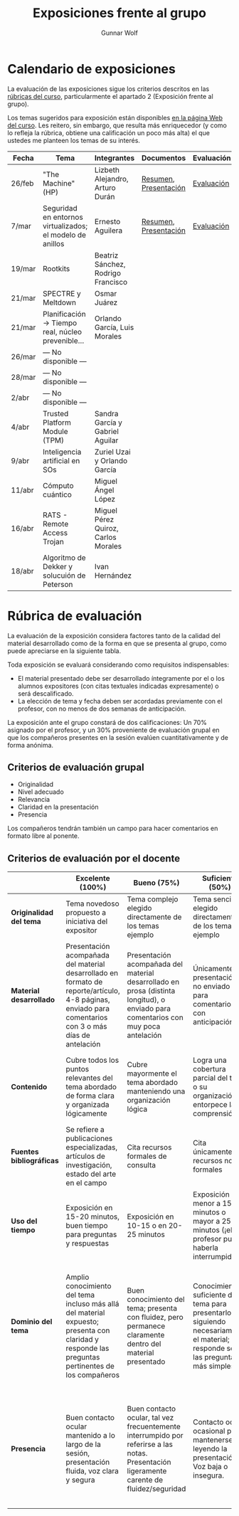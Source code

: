 #+title: Exposiciones frente al grupo
#+author: Gunnar Wolf

* Calendario de exposiciones
La evaluación de las exposiciones sigue los criterios descritos en las
[[http://gwolf.sistop.org/rubricas.pdf][rúbricas del curso]], particularmente el apartado 2 (Exposición frente
al grupo).

Los temas sugeridos para exposición están disponibles [[http://gwolf.sistop.org/][en la página Web
del curso]]. Les reitero, sin embargo, que resulta más enriquecedor (y
como lo refleja la rúbrica, obtiene una calificación un poco más alta)
el que ustedes me planteen los temas de su interés.

|--------+-----------------------------------------------------------+-------------------------------------+-----------------------+------------|
| Fecha  | Tema                                                      | Integrantes                         | Documentos            | Evaluación |
|--------+-----------------------------------------------------------+-------------------------------------+-----------------------+------------|
| 26/feb | "The Machine" (HP)                                        | Lizbeth Alejandro, Arturo Durán     | [[./AlejandroLizbeth-DuránArturo/ResumenTheMachine.LizbethAlejandro.ArturoDuran.pdf][Resumen]], [[./AlejandroLizbeth-Dur%C3%A1nArturo/The.machine.LizbethAlejandro.ArturoDuran.pdf][Presentación]] | [[./AlejandroLizbeth-DuránArturo/evaluacion.org][Evaluación]] |
| 7/mar  | Seguridad en entornos virtualizados; el modelo de anillos | Ernesto Aguilera                    | [[./AguileraErnesto/Resumen.Seguridad.en.entornos.virtualizados.el.modelo.de.anillos.AguileraErnesto.pdf][Resumen]], [[./AguileraErnesto/Seguridad.en.entornos.virtualizados.el.modelo.de.anillos.AguileraErnesto.pdf][Presentación]] | [[./AguileraErnesto/evaluacion.org][Evaluación]] |
| 19/mar | Rootkits                                                  | Beatriz Sánchez, Rodrigo Francisco  |                       |            |
| 21/mar | SPECTRE y Meltdown                                        | Osmar Juárez                        |                       |            |
| 21/mar | Planificación → Tiempo real, núcleo prevenible...         | Orlando García, Luis Morales        |                       |            |
| 26/mar | — No disponible —                                         |                                     |                       |            |
| 28/mar | — No disponible —                                         |                                     |                       |            |
| 2/abr  | — No disponible —                                         |                                     |                       |            |
| 4/abr  | Trusted Platform Module (TPM)                             | Sandra García y Gabriel Aguilar     |                       |            |
| 9/abr  | Inteligencia artificial en SOs                            | Zuriel Uzai y Orlando García        |                       |            |
| 11/abr | Cómputo cuántico                                          | Miguel Ángel López                  |                       |            |
| 16/abr | RATS - Remote Access Trojan                               | Miguel Pérez Quiroz, Carlos Morales |                       |            |
| 18/abr | Algoritmo de Dekker y solucuión de Peterson               | Ivan Hernández                      |                       |            |
|--------+-----------------------------------------------------------+-------------------------------------+-----------------------+------------|


* Rúbrica de evaluación

La evaluación de la exposición considera factores tanto de la calidad
del material desarrollado como de la forma en que se presenta al
grupo, como puede apreciarse en la siguiente tabla.

Toda exposición se evaluará considerando como requisitos
indispensables:

- El material presentado debe ser desarrollado íntegramente por el o
  los alumnos expositores (con citas textuales indicadas expresamente)
  o será descalificado.
- La elección de tema y fecha deben ser acordadas previamente con el
  profesor, con no menos de dos semanas de anticipación.

La exposición ante el grupo constará de dos calificaciones: Un 70%
asignado por el profesor, y un 30% proveniente de evaluación grupal en
que los compañeros presentes en la sesión evalúen cuantitativamente y
de forma anónima.

** Criterios de evaluación grupal

- Originalidad
- Nivel adecuado
- Relevancia
- Claridad en la presentación
- Presencia

Los compañeros tendrán también un campo para hacer comentarios en
formato libre al ponente.

** Criterios de evaluación por el docente

|--------------------------+--------------------------------------------------------------------------------------------------------------------------------------------------------+--------------------------------------------------------------------------------------------------------------------------------------------+---------------------------------------------------------------------------------------------------------------------------------+---------------------------------------------------------------------------------------------------------------------------------------------------------+------|
|                          | *Excelente* (100%)                                                                                                                                     | *Bueno* (75%)                                                                                                                              | *Suficiente* (50%)                                                                                                              | *Insuficiente* (0%)                                                                                                                                     | Peso |
|--------------------------+--------------------------------------------------------------------------------------------------------------------------------------------------------+--------------------------------------------------------------------------------------------------------------------------------------------+---------------------------------------------------------------------------------------------------------------------------------+---------------------------------------------------------------------------------------------------------------------------------------------------------+------|
| *Originalidad del tema*  | Tema novedoso propuesto a iniciativa del expositor                                                                                                     | Tema complejo elegido directamente de los temas ejemplo                                                                                    | Tema sencillo elegido directamente de los temas ejemplo                                                                         |                                                                                                                                                         |  10% |
|--------------------------+--------------------------------------------------------------------------------------------------------------------------------------------------------+--------------------------------------------------------------------------------------------------------------------------------------------+---------------------------------------------------------------------------------------------------------------------------------+---------------------------------------------------------------------------------------------------------------------------------------------------------+------|
| *Material desarrollado*  | Presentación acompañada del material desarrollado en formato de reporte/artículo, 4-8 páginas, enviado para comentarios con 3 o más días de antelación | Presentación acompañada del material desarrollado en prosa (distinta longitud), o enviado para comentarios con muy poca antelación         | Únicamente presentación, o no enviado para comentarios con anticipación                                                         | No se entregó material                                                                                                                                  |  20% |
|--------------------------+--------------------------------------------------------------------------------------------------------------------------------------------------------+--------------------------------------------------------------------------------------------------------------------------------------------+---------------------------------------------------------------------------------------------------------------------------------+---------------------------------------------------------------------------------------------------------------------------------------------------------+------|
| *Contenido*              | Cubre todos los puntos relevantes del tema abordado de forma clara y organizada lógicamente                                                            | Cubre mayormente el tema abordado manteniendo una organización lógica                                                                      | Logra una cobertura parcial del tema o su organización entorpece la comprensión                                                 | La información presentada está incompleta o carece de un hilo conducente                                                                                |  20% |
|--------------------------+--------------------------------------------------------------------------------------------------------------------------------------------------------+--------------------------------------------------------------------------------------------------------------------------------------------+---------------------------------------------------------------------------------------------------------------------------------+---------------------------------------------------------------------------------------------------------------------------------------------------------+------|
| *Fuentes bibliográficas* | Se refiere a publicaciones especializadas, artículos de investigación, estado del arte en el campo                                                     | Cita recursos formales de consulta                                                                                                         | Cita únicamente recursos no formales                                                                                            | No menciona referencias                                                                                                                                 |  10% |
|--------------------------+--------------------------------------------------------------------------------------------------------------------------------------------------------+--------------------------------------------------------------------------------------------------------------------------------------------+---------------------------------------------------------------------------------------------------------------------------------+---------------------------------------------------------------------------------------------------------------------------------------------------------+------|
| *Uso del tiempo*         | Exposición en 15-20 minutos, buen tiempo para preguntas y respuestas                                                                                   | Exposición en 10-15 o en 20-25 minutos                                                                                                     | Exposición menor a 15 minutos o mayor a 25 minutos (¡el profesor puede haberla interrumpido!)                                   |                                                                                                                                                         |  10% |
|--------------------------+--------------------------------------------------------------------------------------------------------------------------------------------------------+--------------------------------------------------------------------------------------------------------------------------------------------+---------------------------------------------------------------------------------------------------------------------------------+---------------------------------------------------------------------------------------------------------------------------------------------------------+------|
| *Dominio del tema*       | Amplio conocimiento del tema incluso más allá del material expuesto; presenta con claridad y responde las preguntas pertinentes de los compañeros      | Buen conocimiento del tema; presenta con fluidez, pero permanece claramente dentro del material presentado                                 | Conocimiento suficiente del tema para presentarlo siguiendo necesariamente el material; responde sólo las preguntas más simples | No demuestra haber comprendido la información, depende por completo de la lectura del material para presentar, y no puede responder preguntas sencillas |  15% |
|--------------------------+--------------------------------------------------------------------------------------------------------------------------------------------------------+--------------------------------------------------------------------------------------------------------------------------------------------+---------------------------------------------------------------------------------------------------------------------------------+---------------------------------------------------------------------------------------------------------------------------------------------------------+------|
| *Presencia*              | Buen contacto ocular mantenido a lo largo de la sesión, presentación fluida, voz clara y segura                                                        | Buen contacto ocular, tal vez frecuentemente interrumpido por referirse a las notas. Presentación ligeramente carente de fluidez/seguridad | Contacto ocular ocasional por mantenerse leyendo la presentación. Voz baja o insegura.                                          | Sin contacto ocular por leer prácticamente la totalidad del material. El ponente murmulla, se atora con la pronunciación de términos, cuesta seguirlo   |  15% |
|--------------------------+--------------------------------------------------------------------------------------------------------------------------------------------------------+--------------------------------------------------------------------------------------------------------------------------------------------+---------------------------------------------------------------------------------------------------------------------------------+---------------------------------------------------------------------------------------------------------------------------------------------------------+------|
